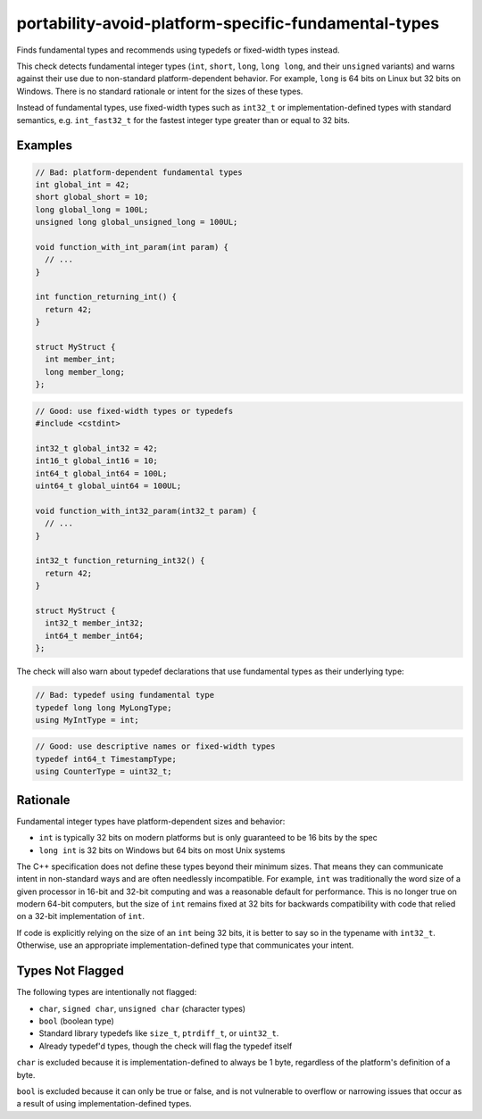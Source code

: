 .. title:: clang-tidy - portability-avoid-platform-specific-fundamental-types

portability-avoid-platform-specific-fundamental-types
==========================================

Finds fundamental types and recommends using typedefs or fixed-width types instead.

This check detects fundamental integer types (``int``, ``short``, ``long``, ``long long``, and their
``unsigned`` variants) and warns against their use due to non-standard platform-dependent behavior.
For example, ``long`` is 64 bits on Linux but 32 bits on Windows. There is no standard rationale or
intent for the sizes of these types.

Instead of fundamental types, use fixed-width types such as ``int32_t`` or implementation-defined
types with standard semantics, e.g. ``int_fast32_t`` for the fastest integer type greater than or
equal to 32 bits.

Examples
--------

.. code-block:: c++

  // Bad: platform-dependent fundamental types
  int global_int = 42;
  short global_short = 10;
  long global_long = 100L;
  unsigned long global_unsigned_long = 100UL;
  
  void function_with_int_param(int param) {
    // ...
  }
  
  int function_returning_int() {
    return 42;
  }
  
  struct MyStruct {
    int member_int;
    long member_long;
  };

.. code-block:: c++

  // Good: use fixed-width types or typedefs
  #include <cstdint>
  
  int32_t global_int32 = 42;
  int16_t global_int16 = 10;
  int64_t global_int64 = 100L;
  uint64_t global_uint64 = 100UL;
  
  void function_with_int32_param(int32_t param) {
    // ...
  }
  
  int32_t function_returning_int32() {
    return 42;
  }
  
  struct MyStruct {
    int32_t member_int32;
    int64_t member_int64;
  };

The check will also warn about typedef declarations that use fundamental types as their underlying type:

.. code-block:: c++

  // Bad: typedef using fundamental type
  typedef long long MyLongType;
  using MyIntType = int;

.. code-block:: c++

  // Good: use descriptive names or fixed-width types
  typedef int64_t TimestampType;
  using CounterType = uint32_t;

Rationale
---------

Fundamental integer types have platform-dependent sizes and behavior:

- ``int`` is typically 32 bits on modern platforms but is only guaranteed to be 16 bits by the spec
- ``long int`` is 32 bits on Windows but 64 bits on most Unix systems

The C++ specification does not define these types beyond their minimum sizes. That means they can
communicate intent in non-standard ways and are often needlessly incompatible. For example, ``int``
was traditionally the word size of a given processor in 16-bit and 32-bit computing and was a
reasonable default for performance. This is no longer true on modern 64-bit computers, but the size
of ``int`` remains fixed at 32 bits for backwards compatibility with code that relied on a 32-bit
implementation of ``int``.

If code is explicitly relying on the size of an ``int`` being 32 bits, it is better to say so in
the typename with ``int32_t``. Otherwise, use an appropriate implementation-defined type that
communicates your intent.

Types Not Flagged
-----------------

The following types are intentionally not flagged:

- ``char``, ``signed char``, ``unsigned char`` (character types)
- ``bool`` (boolean type)
- Standard library typedefs like ``size_t``, ``ptrdiff_t``, or ``uint32_t``.
- Already typedef'd types, though the check will flag the typedef itself

``char`` is excluded because it is implementation-defined to always be 1 byte, regardless of the
platform's definition of a byte.

``bool`` is excluded because it can only be true or false, and is not vulnerable to overflow or
narrowing issues that occur as a result of using implementation-defined types.
